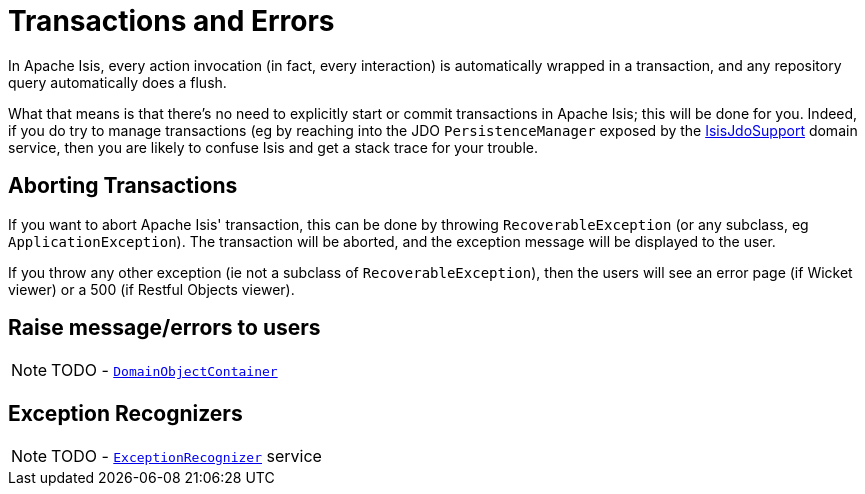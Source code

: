 [[_ugbtb_more-advanced_transactions-and-errors]]
= Transactions and Errors
:Notice: Licensed to the Apache Software Foundation (ASF) under one or more contributor license agreements. See the NOTICE file distributed with this work for additional information regarding copyright ownership. The ASF licenses this file to you under the Apache License, Version 2.0 (the "License"); you may not use this file except in compliance with the License. You may obtain a copy of the License at. http://www.apache.org/licenses/LICENSE-2.0 . Unless required by applicable law or agreed to in writing, software distributed under the License is distributed on an "AS IS" BASIS, WITHOUT WARRANTIES OR  CONDITIONS OF ANY KIND, either express or implied. See the License for the specific language governing permissions and limitations under the License.
:_basedir: ../
:_imagesdir: images/

In Apache Isis, every action invocation (in fact, every interaction) is automatically wrapped in a transaction, and any repository query automatically does a flush.

What that means is that there's no need to explicitly start or commit transactions in Apache Isis; this will be done for you. Indeed, if you do try to manage transactions (eg by reaching into the JDO `PersistenceManager` exposed by the xref:rgsvc.adoc#_rgsvc-api_manpage-IsisJdoSupport[IsisJdoSupport] domain service, then you are likely to confuse Isis and get a stack trace for your trouble.




== Aborting Transactions

If you want to abort Apache Isis' transaction, this can be done by throwing `RecoverableException` (or any subclass, eg `ApplicationException`). The transaction will be aborted, and the exception message will be displayed to the user.

If you throw any other exception (ie not a subclass of `RecoverableException`), then the users will see an error page (if Wicket viewer) or a 500 (if Restful Objects viewer).





== Raise message/errors to users

NOTE: TODO - xref:rgsvc.adoc#_rgsvc-api_manpage-DomainObjectContainer_messages-api[`DomainObjectContainer`]



== Exception Recognizers

NOTE: TODO - xref:rgsvc.adoc#_rgsvc-spi_manpage-ExceptionRecognizer[`ExceptionRecognizer`] service

